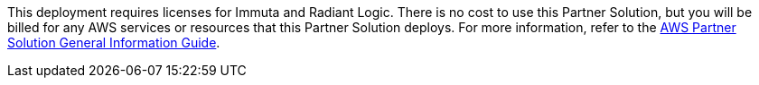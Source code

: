 // Include details about any licenses and how to sign up. Provide links as appropriate.

This deployment requires licenses for Immuta and Radiant Logic. There is no cost to use this Partner Solution, but you will be billed for any AWS services or resources that this Partner Solution deploys. For more information, refer to the https://fwd.aws/rA69w?[AWS Partner Solution General Information Guide^].
